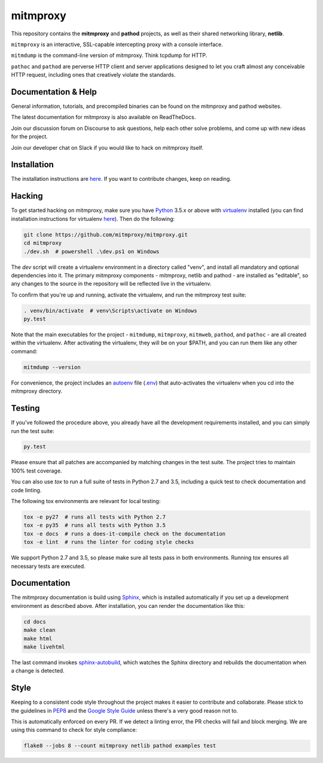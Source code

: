 mitmproxy
^^^^^^^^^

|travis| |appveyor| |coverage| |latest_release| |python_versions|

This repository contains the **mitmproxy** and **pathod** projects, as well as
their shared networking library, **netlib**.

``mitmproxy`` is an interactive, SSL-capable intercepting proxy with a console
interface.

``mitmdump`` is the command-line version of mitmproxy. Think tcpdump for HTTP.

``pathoc`` and ``pathod`` are perverse HTTP client and server applications
designed to let you craft almost any conceivable HTTP request, including ones
that creatively violate the standards.


Documentation & Help
--------------------


General information, tutorials, and precompiled binaries can be found on the mitmproxy
and pathod websites.

|mitmproxy_site| |pathod_site|


The latest documentation for mitmproxy is also available on ReadTheDocs.

|mitmproxy_docs|


Join our discussion forum on Discourse to ask questions, help
each other solve problems, and come up with new ideas for the project.

|mitmproxy_discourse|


Join our developer chat on Slack if you would like to hack on mitmproxy itself.

|slack|


Installation
------------

The installation instructions are `here <http://docs.mitmproxy.org/en/stable/install.html>`_.
If you want to contribute changes, keep on reading.


Hacking
-------

To get started hacking on mitmproxy, make sure you have Python_ 3.5.x or above with
virtualenv_ installed (you can find installation instructions for virtualenv
`here <http://virtualenv.readthedocs.org/en/latest/>`_). Then do the following:

.. code-block:: text

    git clone https://github.com/mitmproxy/mitmproxy.git
    cd mitmproxy
    ./dev.sh  # powershell .\dev.ps1 on Windows


The *dev* script will create a virtualenv environment in a directory called
"venv", and install all mandatory and optional dependencies into it. The
primary mitmproxy components - mitmproxy, netlib and pathod - are installed as
"editable", so any changes to the source in the repository will be reflected
live in the virtualenv.

To confirm that you're up and running, activate the virtualenv, and run the
mitmproxy test suite:

.. code-block:: text

    . venv/bin/activate  # venv\Scripts\activate on Windows
    py.test

Note that the main executables for the project - ``mitmdump``, ``mitmproxy``,
``mitmweb``, ``pathod``, and ``pathoc`` - are all created within the
virtualenv. After activating the virtualenv, they will be on your $PATH, and
you can run them like any other command:

.. code-block:: text

    mitmdump --version

For convenience, the project includes an autoenv_ file (`.env`_) that
auto-activates the virtualenv when you cd into the mitmproxy directory.


Testing
-------

If you've followed the procedure above, you already have all the development
requirements installed, and you can simply run the test suite:

.. code-block:: text

    py.test

Please ensure that all patches are accompanied by matching changes in the test
suite. The project tries to maintain 100% test coverage.

You can also use `tox` to run a full suite of tests in Python 2.7 and 3.5,
including a quick test to check documentation and code linting.

The following tox environments are relevant for local testing:

.. code-block:: text

    tox -e py27  # runs all tests with Python 2.7
    tox -e py35  # runs all tests with Python 3.5
    tox -e docs  # runs a does-it-compile check on the documentation
    tox -e lint  # runs the linter for coding style checks

We support Python 2.7 and 3.5, so please make sure all tests pass in both
environments. Running `tox` ensures all necessary tests are executed.


Documentation
-------------

The mitmproxy documentation is build using Sphinx_, which is installed
automatically if you set up a development environment as described above. After
installation, you can render the documentation like this:

.. code-block:: text

    cd docs
    make clean
    make html
    make livehtml

The last command invokes `sphinx-autobuild`_, which watches the Sphinx directory and rebuilds
the documentation when a change is detected.

Style
-----

Keeping to a consistent code style throughout the project makes it easier to
contribute and collaborate. Please stick to the guidelines in
`PEP8`_ and the `Google Style Guide`_ unless there's a very
good reason not to.

This is automatically enforced on every PR. If we detect a linting error, the
PR checks will fail and block merging. We are using this command to check for style compliance:

.. code-block:: text

    flake8 --jobs 8 --count mitmproxy netlib pathod examples test


.. |mitmproxy_site| image:: https://shields.mitmproxy.org/api/https%3A%2F%2F-mitmproxy.org-blue.svg
    :target: https://mitmproxy.org/
    :alt: mitmproxy.org

.. |pathod_site| image:: https://shields.mitmproxy.org/api/https%3A%2F%2F-pathod.net-blue.svg
    :target: https://pathod.net/
    :alt: pathod.net

.. |mitmproxy_docs| image:: https://readthedocs.org/projects/mitmproxy/badge/
    :target: http://docs.mitmproxy.org/en/latest/
    :alt: mitmproxy documentation

.. |mitmproxy_discourse| image:: https://shields.mitmproxy.org/api/https%3A%2F%2F-discourse.mitmproxy.org-orange.svg
    :target: https://discourse.mitmproxy.org
    :alt: Discourse: mitmproxy

.. |slack| image:: http://slack.mitmproxy.org/badge.svg
    :target: http://slack.mitmproxy.org/
    :alt: Slack Developer Chat

.. |travis| image:: https://shields.mitmproxy.org/travis/mitmproxy/mitmproxy/master.svg?label=Travis%20build
    :target: https://travis-ci.org/mitmproxy/mitmproxy
    :alt: Travis Build Status

.. |appveyor| image:: https://shields.mitmproxy.org/appveyor/ci/mhils/mitmproxy/master.svg?label=Appveyor%20build
    :target: https://ci.appveyor.com/project/mhils/mitmproxy
    :alt: Appveyor Build Status

.. |coverage| image:: https://codecov.io/gh/mitmproxy/mitmproxy/branch/master/graph/badge.svg
    :target: https://codecov.io/gh/mitmproxy/mitmproxy
    :alt: Coverage Status

.. |latest_release| image:: https://shields.mitmproxy.org/pypi/v/mitmproxy.svg
    :target: https://pypi.python.org/pypi/mitmproxy
    :alt: Latest Version

.. |python_versions| image:: https://shields.mitmproxy.org/pypi/pyversions/mitmproxy.svg
    :target: https://pypi.python.org/pypi/mitmproxy
    :alt: Supported Python versions

.. _Python: https://www.python.org/
.. _virtualenv: http://virtualenv.readthedocs.org/en/latest/
.. _autoenv: https://github.com/kennethreitz/autoenv
.. _.env: https://github.com/mitmproxy/mitmproxy/blob/master/.env
.. _Sphinx: http://sphinx-doc.org/
.. _sphinx-autobuild: https://pypi.python.org/pypi/sphinx-autobuild
.. _issue_tracker: https://github.com/mitmproxy/mitmproxy/issues
.. _PEP8: https://www.python.org/dev/peps/pep-0008
.. _Google Style Guide: https://google.github.io/styleguide/pyguide.html

